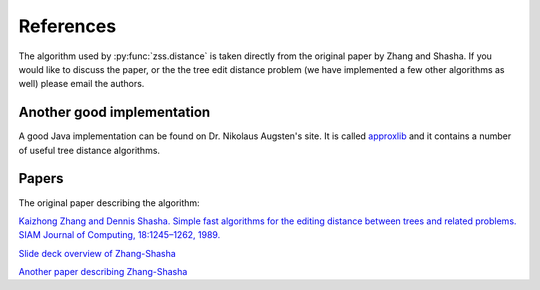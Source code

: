 References
==========

The algorithm used by :py:func:`zss.distance` is taken directly from the
original paper by Zhang and Shasha. If you would like to discuss the paper, or
the the tree edit distance problem (we have implemented a few other algorithms
as well) please email the authors.

Another good implementation
---------------------------

A good Java implementation can be found on Dr. Nikolaus Augsten's site. It is
called `approxlib <http://www.inf.unibz.it/~augsten/src/>`_ and it contains a
number of useful tree distance algorithms.

Papers
------

The original paper describing the algorithm:

`Kaizhong Zhang and Dennis Shasha. Simple fast algorithms for the editing distance between trees and related problems. SIAM Journal of Computing, 18:1245–1262, 1989.`__

__ http://www.grantjenks.com/wiki/_media/ideas:simple_fast_algorithms_for_the_editing_distance_between_tree_and_related_problems.pdf

`Slide deck overview of Zhang-Shasha <http://www.inf.unibz.it/dis/teaching/ATA/ata7-handout-1x1.pdf>`_

`Another paper describing Zhang-Shasha <http://research.cs.queensu.ca/TechReports/Reports/1995-372.pdf>`_

